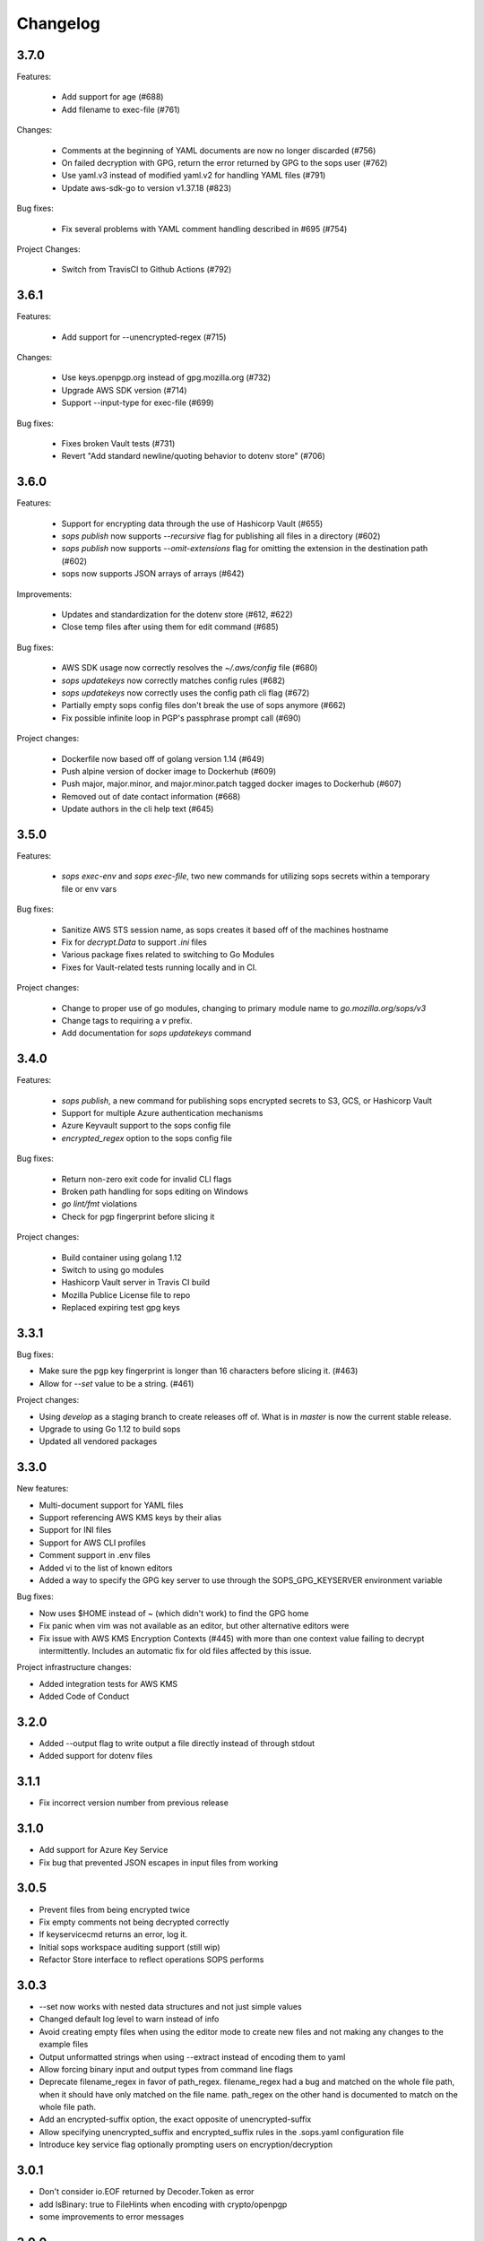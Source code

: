 Changelog
=========

3.7.0
-----
Features:

    * Add support for age (#688)
    * Add filename to exec-file (#761)

Changes:

    * Comments at the beginning of YAML documents are now no longer discarded (#756)
    * On failed decryption with GPG, return the error returned by GPG to the sops user (#762)
    * Use yaml.v3 instead of modified yaml.v2 for handling YAML files (#791)
    * Update aws-sdk-go to version v1.37.18 (#823)

Bug fixes:

    * Fix several problems with YAML comment handling described in #695 (#754)

Project Changes:

    * Switch from TravisCI to Github Actions (#792)

3.6.1
-----
Features:

    * Add support for --unencrypted-regex (#715)

Changes:

    * Use keys.openpgp.org instead of gpg.mozilla.org (#732)
    * Upgrade AWS SDK version (#714)
    * Support --input-type for exec-file (#699)

Bug fixes:

    * Fixes broken Vault tests (#731)
    * Revert "Add standard newline/quoting behavior to dotenv store" (#706)


3.6.0
-----
Features:

    * Support for encrypting data through the use of Hashicorp Vault (#655)
    * `sops publish` now supports `--recursive` flag for publishing all files in a directory (#602)
    * `sops publish` now supports `--omit-extensions` flag for omitting the extension in the destination path (#602)
    * sops now supports JSON arrays of arrays (#642)

Improvements:

    * Updates and standardization for the dotenv store (#612, #622)
    * Close temp files after using them for edit command (#685)

Bug fixes:

    * AWS SDK usage now correctly resolves the `~/.aws/config` file (#680)
    * `sops updatekeys` now correctly matches config rules (#682)
    * `sops updatekeys` now correctly uses the config path cli flag (#672)
    * Partially empty sops config files don't break the use of sops anymore (#662)
    * Fix possible infinite loop in PGP's passphrase prompt call (#690)

Project changes:

    * Dockerfile now based off of golang version 1.14 (#649)
    * Push alpine version of docker image to Dockerhub (#609)
    * Push major, major.minor, and major.minor.patch tagged docker images to Dockerhub (#607)
    * Removed out of date contact information (#668)
    * Update authors in the cli help text (#645)


3.5.0
-----
Features:

    * `sops exec-env` and `sops exec-file`, two new commands for utilizing sops secrets within a temporary file or env vars

Bug fixes:

    * Sanitize AWS STS session name, as sops creates it based off of the machines hostname
    * Fix for `decrypt.Data` to support `.ini` files
    * Various package fixes related to switching to Go Modules
    * Fixes for Vault-related tests running locally and in CI.

Project changes:

    * Change to proper use of go modules, changing to primary module name to `go.mozilla.org/sops/v3`
    * Change tags to requiring a `v` prefix.
    * Add documentation for `sops updatekeys` command

3.4.0
-----
Features:

    * `sops publish`, a new command for publishing sops encrypted secrets to S3, GCS, or Hashicorp Vault
    * Support for multiple Azure authentication mechanisms
    * Azure Keyvault support to the sops config file
    * `encrypted_regex` option to the sops config file

Bug fixes:

    * Return non-zero exit code for invalid CLI flags
    * Broken path handling for sops editing on Windows
    * `go lint/fmt` violations
    * Check for pgp fingerprint before slicing it

Project changes:

    * Build container using golang 1.12
    * Switch to using go modules
    * Hashicorp Vault server in Travis CI build
    * Mozilla Publice License file to repo
    * Replaced expiring test gpg keys

3.3.1
-----

Bug fixes:

* Make sure the pgp key fingerprint is longer than 16 characters before
  slicing it. (#463)
* Allow for `--set` value to be a string. (#461)

Project changes:

* Using `develop` as a staging branch to create releases off of. What
  is in `master` is now the current stable release.
* Upgrade to using Go 1.12 to build sops
* Updated all vendored packages

3.3.0
-----

New features:

* Multi-document support for YAML files
* Support referencing AWS KMS keys by their alias
* Support for INI files
* Support for AWS CLI profiles
* Comment support in .env files
* Added vi to the list of known editors
* Added a way to specify the GPG key server to use through the
  SOPS_GPG_KEYSERVER environment variable

Bug fixes:

* Now uses $HOME instead of ~ (which didn't work) to find the GPG home
* Fix panic when vim was not available as an editor, but other
  alternative editors were
* Fix issue with AWS KMS Encryption Contexts (#445) with more than one
  context value failing to decrypt intermittently. Includes an
  automatic fix for old files affected by this issue.

Project infrastructure changes:

* Added integration tests for AWS KMS
* Added Code of Conduct


3.2.0
-----

* Added --output flag to write output a file directly instead of
  through stdout
* Added support for dotenv files

3.1.1
-----

* Fix incorrect version number from previous release

3.1.0
-----

* Add support for Azure Key Service

* Fix bug that prevented JSON escapes in input files from working

3.0.5
-----

* Prevent files from being encrypted twice

* Fix empty comments not being decrypted correctly

* If keyservicecmd returns an error, log it.

* Initial sops workspace auditing support (still wip)

* Refactor Store interface to reflect operations SOPS performs

3.0.3
-----

* --set now works with nested data structures and not just simple
  values

* Changed default log level to warn instead of info

* Avoid creating empty files when using the editor mode to create new
  files and not making any changes to the example files

* Output unformatted strings when using --extract instead of encoding
  them to yaml

* Allow forcing binary input and output types from command line flags

* Deprecate filename_regex in favor of path_regex. filename_regex had
  a bug and matched on the whole file path, when it should have only
  matched on the file name. path_regex on the other hand is documented
  to match on the whole file path.

* Add an encrypted-suffix option, the exact opposite of
  unencrypted-suffix

* Allow specifying unencrypted_suffix and encrypted_suffix rules in
  the .sops.yaml configuration file

* Introduce key service flag optionally prompting users on
  encryption/decryption

3.0.1
-----

* Don't consider io.EOF returned by Decoder.Token as error

* add IsBinary: true to FileHints when encoding with crypto/openpgp 

* some improvements to error messages

3.0.0
-----

* Shamir secret sharing scheme support allows SOPS to require multiple master
  keys to access a data key and decrypt a file. See `sops groups -help` and the
  documentation in README.

* Keyservice to forward access to a local master key on a socket, similar to
  gpg-agent. See `sops keyservice --help` and the documentation in README.

* Encrypt comments by default

* Support for Google Compute Platform KMS

* Refactor of the store logic to separate the internal representation SOPS
  has of files from the external representation used in JSON and YAML files

* Reencoding of versions as string on sops 1.X files.
  **WARNING** this change breaks backward compatibility.
  SOPS shows an error message with instructions on how to solve
  this if it happens.
  
* Added command to reconfigure the keys used to encrypt/decrypt a file based on the .sops.yaml config file

* Retrieve missing PGP keys from gpg.mozilla.org

* Improved error messages for errors when decrypting files


2.0.0
-----

* [major] rewrite in Go

1.14
----

* [medium] Support AWS KMS Encryption Contexts
* [minor] Support insertion in encrypted documents via --set
* [minor] Read location of gpg binary from SOPS_GPG_EXEC env variables

1.13
----

* [minor] handle $EDITOR variable with parameters

1.12
----

* [minor] make sure filename_regex gets applied to file names, not paths
* [minor] move check of latest version under the -V flag
* [medium] fix handling of binary data to preserve file integrity
* [minor] try to use configuration when encrypting existing files
